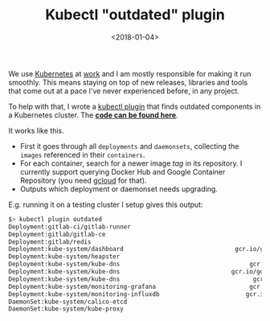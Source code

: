 #+TITLE: Kubectl "outdated" plugin
#+DATE: <2018-01-04>

We use [[https://kubernetes.io/][Kubernetes]] at [[https://yougov.co.uk/][work]] and I am mostly responsible for making it
run smoothly. This means staying on top of new releases, libraries and
tools that come out at a pace I've never experienced before, in any
project.

To help with that, I wrote a [[https://kubernetes.io/docs/tasks/extend-kubectl/kubectl-plugins/][kubectl plugin]] that finds outdated
components in a Kubernetes cluster. The *[[https://github.com/lbolla/kubectl-plugin-outdated][code can be found here]]*.

It works like this.

- First it goes through all =deployments= and =daemonsets=, collecting
  the =images= referenced in their =containers=.
- For each container, search for a newer image /tag/ in its
  repository. I currently support querying Docker Hub and Google
  Container Repository (you need [[https://cloud.google.com/sdk/gcloud/][gcloud]] for that).
- Outputs which deployment or daemonset needs upgrading.

E.g. running it on a testing cluster I setup gives this output:

#+BEGIN_SRC sh
$> kubectl plugin outdated
Deployment:gitlab-ci/gitlab-runner                                                     gitlab/gitlab-runner:alpine-v9.5.0 -> v10.3.0             
Deployment:gitlab/gitlab-ce                                                                   gitlab/gitlab-ce:9.5.9-ce.0 -> 10.3.3-ce.0         
Deployment:gitlab/redis                                                                            bitnami/redis:3.2.8-r2 -> 4.0.6-r1            
Deployment:kube-system/dashboard                               gcr.io/google_containers/kubernetes-dashboard-amd64:v1.6.3 -> v1.8.1              
Deployment:kube-system/heapster                                            gcr.io/google_containers/heapster-amd64:v1.4.0 -> v1.5.0              
Deployment:kube-system/kube-dns                                    gcr.io/google_containers/k8s-dns-kube-dns-amd64:1.14.5 -> 1.14.7              
Deployment:kube-system/kube-dns                               gcr.io/google_containers/k8s-dns-dnsmasq-nanny-amd64:1.14.5 -> 1.14.7              
Deployment:kube-system/kube-dns                                     gcr.io/google_containers/k8s-dns-sidecar-amd64:1.14.5 -> 1.14.7              
Deployment:kube-system/monitoring-grafana                          gcr.io/google_containers/heapster-grafana-amd64:v4.4.1 -> v4.4.3              
Deployment:kube-system/monitoring-influxdb                        gcr.io/google_containers/heapster-influxdb-amd64:v1.1.1 -> v1.3.3              
DaemonSet:kube-system/calico-etcd                                                     gcr.io/google_containers/etcd:2.2.1 -> 3.1.11              
DaemonSet:kube-system/kube-proxy                                         gcr.io/google_containers/kube-proxy-amd64:v1.8.5 -> v1.10.0-alpha.1 
#+END_SRC
